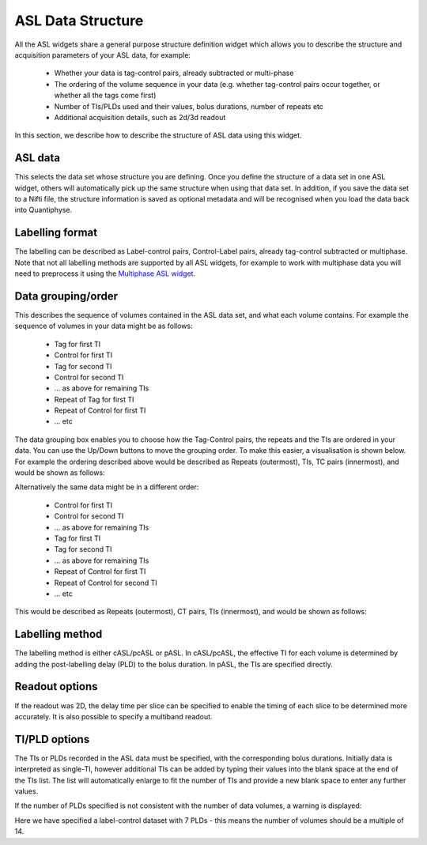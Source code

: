 ASL Data Structure
==================

All the ASL widgets share a general purpose structure definition widget which allows you to describe the structure and acquisition
parameters of your ASL data, for example:

 - Whether your data is tag-control pairs, already subtracted or multi-phase
 - The ordering of the volume sequence in your data (e.g. whether tag-control pairs occur together, or whether all the tags come first)
 - Number of TIs/PLDs used and their values, bolus durations, number of repeats etc
 - Additional acquisition details, such as 2d/3d readout

In this section, we describe how to describe the structure of ASL data using this widget.

.. image:: screenshots/asl_struc.png

ASL data
########

This selects the data set whose structure you are defining. Once you define the structure of a data set in one ASL
widget, others will automatically pick up the same structure when using that data set. In addition, if you save
the data set to a Nifti file, the structure information is saved as optional metadata and will be recognised when
you load the data back into Quantiphyse.

Labelling format
################

The labelling can be described as Label-control pairs, Control-Label pairs, already tag-control subtracted or multiphase. Note that not all labelling methods are supported by all ASL widgets, for example to work with multiphase data you will need to preprocess it using the `Multiphase ASL widget <asl_multiphase.html>`_.

Data grouping/order
###################

This describes the sequence of volumes contained in the ASL data set, and what each volume contains. For example the sequence of volumes in your data might be as follows:

 - Tag for first TI
 - Control for first TI
 - Tag for second TI
 - Control for second TI
 - ... as above for remaining TIs
 - Repeat of Tag for first TI
 - Repeat of Control for first TI
 - ... etc
 
The data grouping box enables you to choose how the Tag-Control pairs, the repeats and the TIs are ordered in your data. You can use 
the Up/Down buttons to move the grouping order. To make this easier, a visualisation is shown below. For example the  ordering 
described above would be described as Repeats (outermost), TIs, TC pairs (innermost), and would be shown as follows:

.. image:: screenshots/asl_grouping_rtp.png

Alternatively the same data might be in a different order:

 - Control for first TI
 - Control for second TI
 - ... as above for remaining TIs
 - Tag for first TI
 - Tag for second TI
 - ... as above for remaining TIs
 - Repeat of Control for first TI
 - Repeat of Control for second TI
 - ... etc

This would be described as Repeats (outermost), CT pairs, TIs (innermost), and would be shown as follows:

.. image:: screenshots/asl_grouping_rpt.png

Labelling method
################

The labelling method is either cASL/pcASL or pASL. In cASL/pcASL, the effective TI for each volume is determined by adding the post-labelling delay (PLD) to the bolus duration. In pASL, the TIs are specified directly.

Readout options
###############

If the readout was 2D, the delay time per slice can be specified to enable the timing of each slice to be determined more accurately. It is also possible to specify a multiband readout.

.. image:: screenshots/asl_2d_readout.png

TI/PLD options
##############

The TIs or PLDs recorded in the ASL data must be specified, with the corresponding bolus durations. Initially data is 
interpreted as single-TI, however additional TIs can be added by typing their values into the blank space at the end of the TIs 
list. The list will automatically enlarge to fit the number of TIs and provide a new blank space to enter any further values.

.. image:: screenshots/asl_plds.png

If the number of PLDs specified is not consistent with the number of data volumes, a warning is displayed:

.. image:: screenshots/asl_plds_warning.png

Here we have specified a label-control dataset with 7 PLDs - this means the number of volumes should be a multiple of 14.

